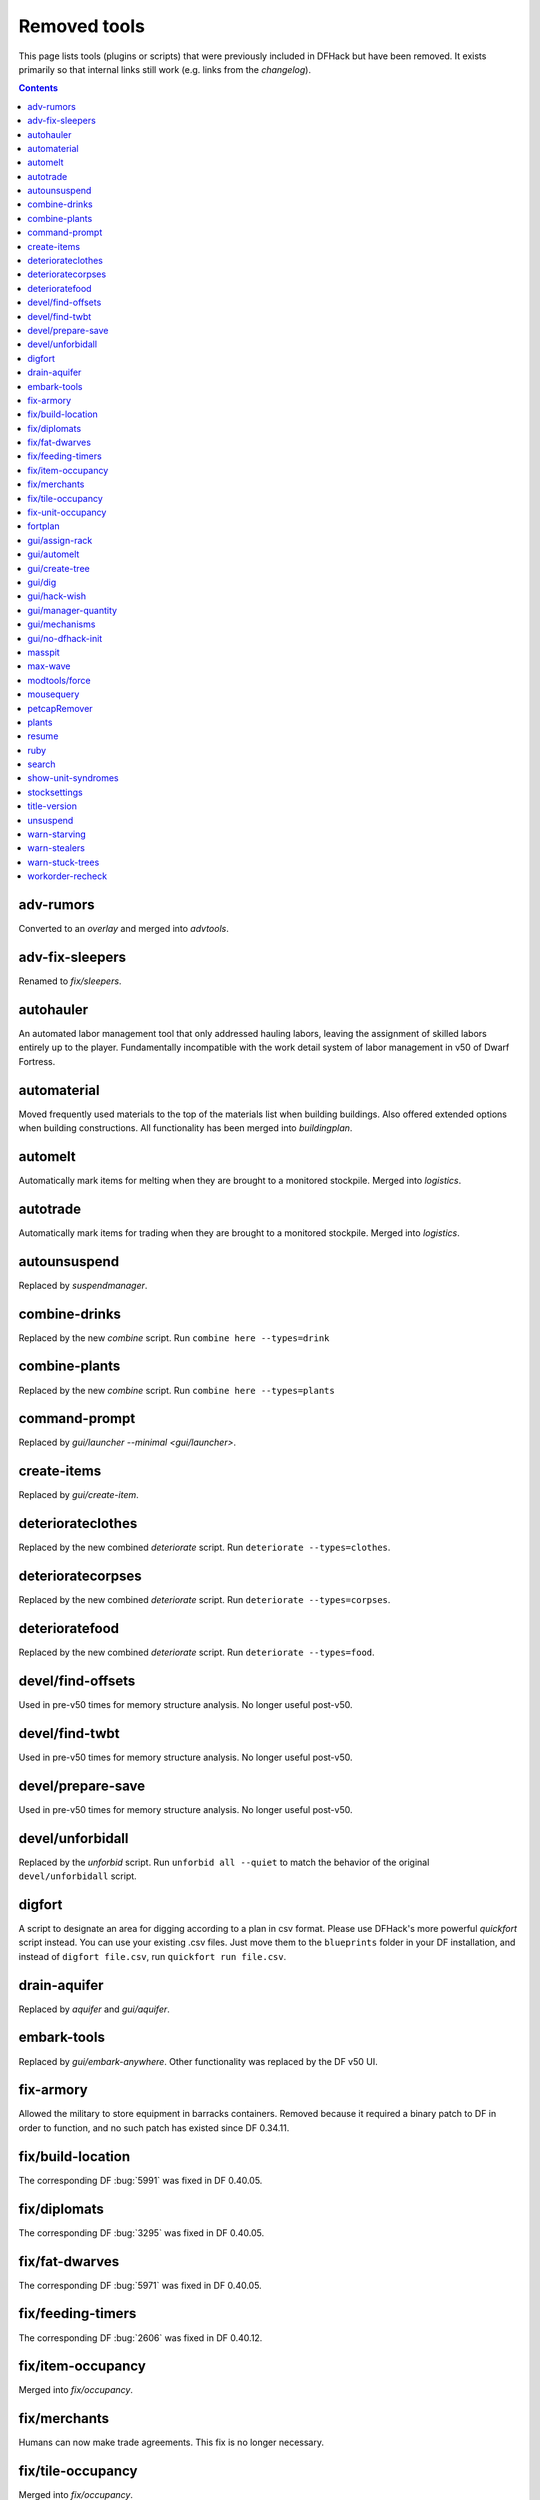 #############
Removed tools
#############

This page lists tools (plugins or scripts) that were previously included in
DFHack but have been removed. It exists primarily so that internal links still
work (e.g. links from the `changelog`).

.. contents:: Contents
  :local:
  :depth: 1

.. _adv-rumors:

adv-rumors
==========
Converted to an `overlay` and merged into `advtools`.

.. _adv-fix-sleepers:

adv-fix-sleepers
================
Renamed to `fix/sleepers`.

.. _autohauler:

autohauler
==========
An automated labor management tool that only addressed hauling labors, leaving the assignment
of skilled labors entirely up to the player. Fundamentally incompatible with the work detail
system of labor management in v50 of Dwarf Fortress.

.. _automaterial:

automaterial
============
Moved frequently used materials to the top of the materials list when building
buildings. Also offered extended options when building constructions. All
functionality has been merged into `buildingplan`.

.. _automelt:

automelt
========
Automatically mark items for melting when they are brought to a monitored
stockpile. Merged into `logistics`.

.. _autotrade:

autotrade
=========
Automatically mark items for trading when they are brought to a monitored
stockpile. Merged into `logistics`.

.. _autounsuspend:

autounsuspend
=============
Replaced by `suspendmanager`.

.. _combine-drinks:

combine-drinks
==============
Replaced by the new `combine` script. Run
``combine here --types=drink``

.. _combine-plants:

combine-plants
==============
Replaced by the new `combine` script. Run
``combine here --types=plants``

.. _command-prompt:

command-prompt
==============
Replaced by `gui/launcher --minimal <gui/launcher>`.

.. _create-items:

create-items
============
Replaced by `gui/create-item`.

.. _deteriorateclothes:

deteriorateclothes
==================
Replaced by the new combined `deteriorate` script. Run
``deteriorate --types=clothes``.

.. _deterioratecorpses:

deterioratecorpses
==================
Replaced by the new combined `deteriorate` script. Run
``deteriorate --types=corpses``.

.. _deterioratefood:

deterioratefood
===============
Replaced by the new combined `deteriorate` script. Run
``deteriorate --types=food``.

.. _devel/find-offsets:

devel/find-offsets
==================
Used in pre-v50 times for memory structure analysis. No longer useful post-v50.

.. _devel/find-twbt:

devel/find-twbt
===============
Used in pre-v50 times for memory structure analysis. No longer useful post-v50.

.. _devel/prepare-save:

devel/prepare-save
==================
Used in pre-v50 times for memory structure analysis. No longer useful post-v50.

.. _devel/unforbidall:

devel/unforbidall
=================
Replaced by the `unforbid` script. Run ``unforbid all --quiet`` to match the
behavior of the original ``devel/unforbidall`` script.

.. _digfort:

digfort
=======
A script to designate an area for digging according to a plan in csv format.
Please use DFHack's more powerful `quickfort` script instead. You can use your
existing .csv files. Just move them to the ``blueprints`` folder in your DF
installation, and instead of ``digfort file.csv``, run
``quickfort run file.csv``.

.. _drain-aquifer:

drain-aquifer
=============
Replaced by `aquifer` and `gui/aquifer`.

.. _embark-tools:

embark-tools
============
Replaced by `gui/embark-anywhere`. Other functionality was replaced by the DF
v50 UI.

.. _fix-armory:

fix-armory
==========
Allowed the military to store equipment in barracks containers. Removed because
it required a binary patch to DF in order to function, and no such patch has
existed since DF 0.34.11.

.. _fix/build-location:

fix/build-location
==================
The corresponding DF :bug:`5991` was fixed in DF 0.40.05.

.. _fix/diplomats:

fix/diplomats
=============
The corresponding DF :bug:`3295` was fixed in DF 0.40.05.

.. _fix/fat-dwarves:

fix/fat-dwarves
===============
The corresponding DF :bug:`5971` was fixed in DF 0.40.05.

.. _fix/feeding-timers:

fix/feeding-timers
==================
The corresponding DF :bug:`2606` was fixed in DF 0.40.12.

.. _fix/item-occupancy:

fix/item-occupancy
==================
Merged into `fix/occupancy`.

.. _fix/merchants:

fix/merchants
=============
Humans can now make trade agreements. This fix is no longer necessary.

.. _fix/tile-occupancy:

fix/tile-occupancy
==================
Merged into `fix/occupancy`.

.. _fix-unit-occupancy:

fix-unit-occupancy
==================
Merged into `fix/occupancy`.

.. _fortplan:

fortplan
========
Designates furniture for building according to a ``.csv`` file with
quickfort-style syntax. Please use DFHack's more powerful `quickfort`
script instead. You can use your existing .csv files. Just move them to the
``blueprints`` folder in your DF installation, and instead of
``fortplan file.csv`` run ``quickfort run file.csv``.

.. _gui/assign-rack:

gui/assign-rack
===============
This script is no longer useful in current DF versions. The script required a
binpatch <binpatches/needs-patch>`, which has not been available since DF
0.34.11.

.. _gui/automelt:

gui/automelt
============
Replaced by the `stockpiles` overlay and the gui for `logistics`.

.. _gui/create-tree:

gui/create-tree
===============
Replaced by `gui/sandbox`.

.. _gui/dig:

gui/dig
=======
Renamed to `gui/design`.

.. _gui/hack-wish:

gui/hack-wish
=============
Replaced by `gui/create-item`.

.. _gui/manager-quantity:

gui/manager-quantity
====================
Ability to modify manager order quantities has been added to the vanilla UI.

.. _gui/mechanisms:

gui/mechanisms
==============
Linked building interface has been added to the vanilla UI.

.. _gui/no-dfhack-init:

gui/no-dfhack-init
==================
Tool that warned the user when the ``dfhack.init`` file did not exist. Now that
``dfhack.init`` is autogenerated in ``dfhack-config/init``, this warning is no
longer necessary.

.. _masspit:

masspit
=======
Replaced with a GUI version: `gui/masspit`.

.. _max-wave:

max-wave
========
Set population cap based on parameters. Merged into `pop-control`.

.. _modtools/force:

modtools/force
==============
Merged into `force`.

.. _mousequery:

mousequery
==========
Functionality superseded by vanilla v50 interface.

.. _petcapRemover:

petcapRemover
=============
Renamed to `pet-uncapper`.

.. _plants:

plants
======
Renamed to `plant`.

.. _resume:

resume
======
Allowed you to resume suspended jobs and displayed an overlay indicating
suspended building construction jobs. Replaced by `unsuspend` script.

.. _ruby:
.. _rb:

ruby
====
Support for the Ruby language in DFHack scripts was removed due to the issues
the Ruby library causes when used as an embedded language.

.. _search-plugin:

search
======
Functionality was merged into `sort`.

.. _show-unit-syndromes:

show-unit-syndromes
===================
Replaced with a GUI version: `gui/unit-syndromes`.

.. _stocksettings:

stocksettings
=============
Along with ``copystock``, ``loadstock`` and ``savestock``, replaced with the new
`stockpiles` API.

.. _title-version:

title-version
=============
Replaced with an `overlay`.

.. _unsuspend:

unsuspend
=========
Merged into `suspendmanager`.

.. _warn-starving:

warn-starving
=============
Functionality was merged into `gui/notify`.

.. _warn-stealers:

warn-stealers
=============
Functionality was merged into `gui/notify`.

.. _warn-stuck-trees:

warn-stuck-trees
================
The corresponding DF :bug:`9252` was fixed in DF 0.44.01.

.. _workorder-recheck:

workorder-recheck
=================
Tool to set 'Checking' status of the selected work order, allowing conditions
to be reevaluated. Merged into `orders`.
